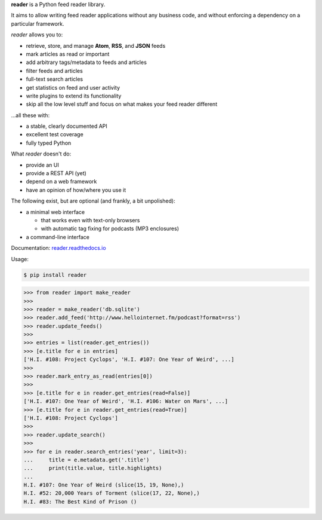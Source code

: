 .. begin-intro

**reader** is a Python feed reader library.

It aims to allow writing feed reader applications
without any business code,
and without enforcing a dependency on a particular framework.

.. end-intro


|build-status-github| |code-coverage| |documentation-status| |pypi-status| |type-checking| |code-style|


.. |build-status-github| image:: https://github.com/lemon24/reader/workflows/build/badge.svg
  :target: https://github.com/lemon24/reader/actions?query=workflow%3Abuild
  :alt: build status (GitHub Actions)

.. |code-coverage| image:: https://codecov.io/github/lemon24/reader/coverage.svg?branch=master
  :target: https://codecov.io/github/lemon24/reader?branch=master
  :alt: code coverage

.. |documentation-status| image:: https://readthedocs.org/projects/reader/badge/?version=latest&style=flat
  :target: https://reader.readthedocs.io/en/latest/?badge=latest
  :alt: documentation status

.. |pypi-status| image:: https://img.shields.io/pypi/v/reader.svg
  :target: https://pypi.python.org/pypi/reader
  :alt: PyPI status

.. |type-checking| image:: http://www.mypy-lang.org/static/mypy_badge.svg
  :target: http://mypy-lang.org/
  :alt: checked with mypy

.. |code-style| image:: https://img.shields.io/badge/code%20style-black-000000.svg
  :target: https://github.com/psf/black
  :alt: code style: black


.. begin-features

*reader* allows you to:

* retrieve, store, and manage **Atom**, **RSS**, and **JSON** feeds
* mark articles as read or important
* add arbitrary tags/metadata to feeds and articles
* filter feeds and articles
* full-text search articles
* get statistics on feed and user activity
* write plugins to extend its functionality
* skip all the low level stuff and focus on what makes your feed reader different

...all these with:

* a stable, clearly documented API
* excellent test coverage
* fully typed Python

What *reader* doesn't do:

* provide an UI
* provide a REST API (yet)
* depend on a web framework
* have an opinion of how/where you use it

The following exist, but are optional (and frankly, a bit unpolished):

* a minimal web interface

  * that works even with text-only browsers
  * with automatic tag fixing for podcasts (MP3 enclosures)

* a command-line interface

.. end-features


Documentation: `reader.readthedocs.io`_

.. _reader.readthedocs.io: https://reader.readthedocs.io/


Usage:

.. begin-usage

.. code-block:: bash

    $ pip install reader

.. code-block:: python

    >>> from reader import make_reader
    >>>
    >>> reader = make_reader('db.sqlite')
    >>> reader.add_feed('http://www.hellointernet.fm/podcast?format=rss')
    >>> reader.update_feeds()
    >>>
    >>> entries = list(reader.get_entries())
    >>> [e.title for e in entries]
    ['H.I. #108: Project Cyclops', 'H.I. #107: One Year of Weird', ...]
    >>>
    >>> reader.mark_entry_as_read(entries[0])
    >>>
    >>> [e.title for e in reader.get_entries(read=False)]
    ['H.I. #107: One Year of Weird', 'H.I. #106: Water on Mars', ...]
    >>> [e.title for e in reader.get_entries(read=True)]
    ['H.I. #108: Project Cyclops']
    >>>
    >>> reader.update_search()
    >>>
    >>> for e in reader.search_entries('year', limit=3):
    ...     title = e.metadata.get('.title')
    ...     print(title.value, title.highlights)
    ...
    H.I. #107: One Year of Weird (slice(15, 19, None),)
    H.I. #52: 20,000 Years of Torment (slice(17, 22, None),)
    H.I. #83: The Best Kind of Prison ()

.. end-usage
